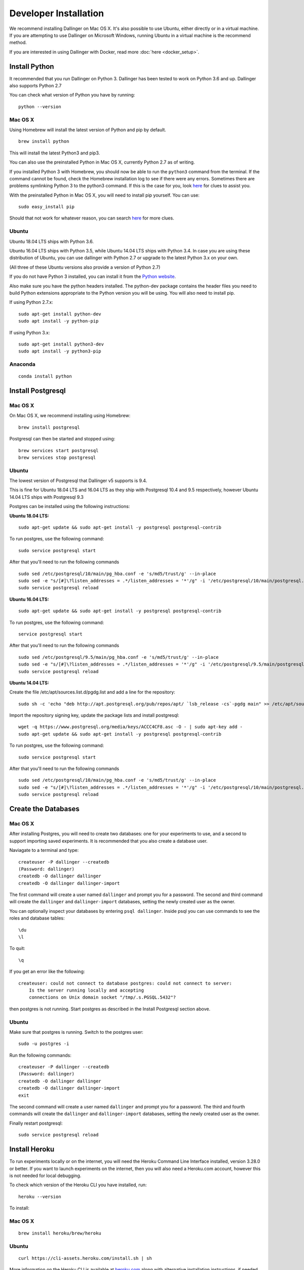 Developer Installation
======================

We recommend installing Dallinger on Mac OS X. It's also possible to use Ubuntu, either directly or in a virtual machine. If you are attempting to use Dallinger on Microsoft Windows, running Ubuntu in a virtual machine is the recommend method.

If you are interested in using Dallinger with Docker, read more :doc:`here <docker_setup>`.

Install Python
--------------

It recommended that you run Dallinger on Python 3. Dallinger has been tested to work on Python 3.6 and up.
Dallinger also supports Python 2.7

You can check what version of Python you have by running:
::

    python --version


Mac OS X
~~~~~~~~

Using Homebrew will install the latest version of Python and pip by default.

::

    brew install python

This will install the latest Python3 and pip3.

You can also use the preinstalled Python in Mac OS X, currently Python 2.7 as of writing.

If you installed Python 3 with Homebrew, you should now be able to run the ``python3`` command from the terminal.
If the command cannot be found, check the Homebrew installation log to see
if there were any errors. Sometimes there are problems symlinking Python 3 to
the python3 command. If this is the case for you, look `here <https://stackoverflow.com/questions/27784545/brew-error-could-not-symlink-path-is-not-writable>`__ for clues to assist you.

With the preinstalled Python in Mac OS X, you will need to install pip yourself. You can use:
::

    sudo easy_install pip


Should that not work for whatever reason, you can search `here <https://docs.python-guide.org/>`__ for more clues.


Ubuntu
~~~~~~

Ubuntu 18.04 LTS ships with Python 3.6.

Ubuntu 16.04 LTS ships with Python 3.5, while Ubuntu 14.04 LTS ships with Python 3.4. In case you are using these distribution of Ubuntu, you can use
dallinger with Python 2.7 or upgrade to the latest Python 3.x on your own.

(All three of these Ubuntu versions also provide a version of Python 2.7)

If you do not have Python 3 installed, you can install it from the
`Python website <https://www.python.org/downloads/>`__.

Also make sure you have the python headers installed. The python-dev package
contains the header files you need to build Python extensions appropriate to the Python version you will be using.
You will also need to install pip.

If using Python 2.7.x:
::

    sudo apt-get install python-dev
    sudo apt install -y python-pip

If using Python 3.x:
::

    sudo apt-get install python3-dev
    sudo apt install -y python3-pip


Anaconda
~~~~~~~~
::

    conda install python


Install Postgresql
------------------

Mac OS X
~~~~~~~~

On Mac OS X, we recommend installing using Homebrew:
::

    brew install postgresql


Postgresql can then be started and stopped using:
::

    brew services start postgresql
    brew services stop postgresql


Ubuntu
~~~~~~

The lowest version of Postgresql that Dallinger v5 supports is 9.4.

This is fine for Ubuntu 18.04 LTS and 16.04 LTS as they
ship with Postgresql 10.4 and 9.5 respectively, however Ubuntu 14.04 LTS ships with Postgresql 9.3

Postgres can be installed using the following instructions:

**Ubuntu 18.04 LTS:**
::

    sudo apt-get update && sudo apt-get install -y postgresql postgresql-contrib

To run postgres, use the following command:
::

    sudo service postgresql start

After that you'll need to run the following commands
::

    sudo sed /etc/postgresql/10/main/pg_hba.conf -e 's/md5/trust/g' --in-place
    sudo sed -e "s/[#]\?listen_addresses = .*/listen_addresses = '*'/g" -i '/etc/postgresql/10/main/postgresql.conf'
    sudo service postgresql reload

**Ubuntu 16.04 LTS:**
::

    sudo apt-get update && sudo apt-get install -y postgresql postgresql-contrib

To run postgres, use the following command:
::

    service postgresql start

After that you'll need to run the following commands
::

    sudo sed /etc/postgresql/9.5/main/pg_hba.conf -e 's/md5/trust/g' --in-place
    sudo sed -e "s/[#]\?listen_addresses = .*/listen_addresses = '*'/g" -i '/etc/postgresql/9.5/main/postgresql.conf'
    sudo service postgresql reload

**Ubuntu 14.04 LTS:**

Create the file /etc/apt/sources.list.d/pgdg.list and add a line for the repository:
::

    sudo sh -c 'echo "deb http://apt.postgresql.org/pub/repos/apt/ `lsb_release -cs`-pgdg main" >> /etc/apt/sources.list.d/pgdg.list'

Import the repository signing key, update the package lists and install postgresql:
::

    wget -q https://www.postgresql.org/media/keys/ACCC4CF8.asc -O - | sudo apt-key add -
    sudo apt-get update && sudo apt-get install -y postgresql postgresql-contrib

To run postgres, use the following command:
::

    sudo service postgresql start

After that you'll need to run the following commands
::

    sudo sed /etc/postgresql/10/main/pg_hba.conf -e 's/md5/trust/g' --in-place
    sudo sed -e "s/[#]\?listen_addresses = .*/listen_addresses = '*'/g" -i '/etc/postgresql/10/main/postgresql.conf'
    sudo service postgresql reload


Create the Databases
--------------------

Mac OS X
~~~~~~~~

After installing Postgres, you will need to create two databases:
one for your experiments to use, and a second to support importing saved
experiments. It is recommended that you also create a database user.

Naviagate to a terminal and type:
::

    createuser -P dallinger --createdb
    (Password: dallinger)
    createdb -O dallinger dallinger
    createdb -O dallinger dallinger-import


The first command will create a user named ``dallinger`` and prompt you for a
password. The second and third command will create the ``dallinger`` and 
``dallinger-import`` databases, setting the newly created user as the owner.

You can optionally inspect your databases by entering ``psql dallinger``. 
Inside psql you can use commands to see the roles and database tables:
::

    \du
    \l

To quit:
::

    \q


If you get an error like the following:
::

    createuser: could not connect to database postgres: could not connect to server:
        Is the server running locally and accepting
        connections on Unix domain socket "/tmp/.s.PGSQL.5432"?

then postgres is not running. Start postgres as described in the Install Postgresql section above.

Ubuntu
~~~~~~

Make sure that postgres is running. Switch to the postgres user:

::

    sudo -u postgres -i

Run the following commands:

::

    createuser -P dallinger --createdb
    (Password: dallinger)
    createdb -O dallinger dallinger
    createdb -O dallinger dallinger-import
    exit

The second command will create a user named ``dallinger`` and prompt you for a
password. The third and fourth commands will create the ``dallinger`` and ``dallinger-import`` databases, setting
the newly created user as the owner.

Finally restart postgresql:
::

    sudo service postgresql reload


Install Heroku
--------------

To run experiments locally or on the internet, you will need the Heroku Command
Line Interface installed, version 3.28.0 or better. If you want to launch experiments on the internet, then
you will also need a Heroku.com account, however this is not needed for local debugging.

To check which version of the Heroku CLI you have installed, run:
::

    heroku --version

To install:

Mac OS X
~~~~~~~~
::

    brew install heroku/brew/heroku

Ubuntu
~~~~~~
::

    curl https://cli-assets.heroku.com/install.sh | sh


More information on the Heroku CLI is available at `heroku.com <https://devcenter.heroku.com/articles/heroku-cli>`__ along with alternative installation instructions, if needed.

Install Redis
-------------

Debugging experiments requires you to have Redis installed and the Redis
server running.

Mac OS X
~~~~~~~~
::

    brew install redis

Start Redis on Mac OS X with:
::

    brew services start redis

Ubuntu
~~~~~~
::

    sudo apt-get install -y redis-server

Start Redis on Ubuntu with:
::

    sudo service redis-server start

You can find more details and other installation instructions at `redis.com <https://redis.io/topics/quickstart>`__.


Set up a virtual environment
----------------------------

**Note**: if you are using Anaconda, ignore this ``virtualenv``
section; use ``conda`` to create your virtual environment. Or, see the
special :doc:`Anaconda installation instructions <dallinger_with_anaconda>`.

Why use virtualenv?

Virtualenv solves a very specific problem: it allows multiple Python projects
that have different (and often conflicting) requirements, to coexist on the same computer.
If you want to understand this in detail, you can read more about it `here <https://www.dabapps.com/blog/introduction-to-pip-and-virtualenv-python/>`__.

Now let's set up a virtual environment by running the following commands:

Mac OS X
~~~~~~~~

If using Python 2.7 and pip:
::


    pip install virtualenv
    pip install virtualenvwrapper
    export WORKON_HOME=$HOME/.virtualenvs
    mkdir -p $WORKON_HOME
    export VIRTUALENVWRAPPER_PYTHON=$(which python)
    source $(which virtualenvwrapper.sh)

If using Python 3.x and pip3 (Python 3.7 in this example):
::


    pip3 install virtualenv
    pip3 install virtualenvwrapper
    export WORKON_HOME=$HOME/.virtualenvs
    mkdir -p $WORKON_HOME
    export VIRTUALENVWRAPPER_PYTHON=$(which python3.7)
    source $(which virtualenvwrapper.sh)


Now create the virtual environment using:
::


    mkvirtualenv dlgr_env --python <specify_your_python_path_here>


Examples:

Using homebrew installed Python 3.7:
::


    mkvirtualenv dlgr_env --python /usr/local/bin/python3.7

Using Python 2.7:
::


    mkvirtualenv dlgr_env --python /usr/bin/python


Virtualenvwrapper provides an easy way to switch between virtual environments 
by simply typing: ``workon [virtual environment name]``.

The technical details:

These commands use ``pip/pip3``, the Python package manager, to install two
packages ``virtualenv`` and ``virtualenvwrapper``. They set up an
environmental variable named ``WORKON_HOME`` with a string that gives a
path to a subfolder of your home directory (``~``) called ``Envs``,
which the next command (``mkdir``) then makes according to the path
described in ``$WORKON_HOME`` (recursively, due to the ``-p`` flag).
That is where your environments will be stored. The ``source`` command
will run the command that follows, which in this case locates the
``virtualenvwrapper.sh`` shell script, the contents of which are beyond
the scope of this setup tutorial. If you want to know what it does, a
more in depth description can be found on the `documentation site for virtualenvwrapper <http://virtualenvwrapper.readthedocs.io/en/latest/install.html#python-interpreter-virtualenv-and-path>`__.

Finally, the ``mkvirtualenv`` makes your first virtual environment which
you've named ``dlgr_env``. We have explicitly passed it the location of the Python
that the virtualenv should use. This Python has been mapped to the ``python``
command inside the virtual environment.

The how-to:

In the future, you can work on your virtual environment by running:
Python 2.7
::

    export VIRTUALENVWRAPPER_PYTHON=$(which python)
    source $(which virtualenvwrapper.sh)
    workon dlgr_env

Python 3.x
::

    export VIRTUALENVWRAPPER_PYTHON=$(which python3.7)
    source $(which virtualenvwrapper.sh)
    workon dlgr_env


NB: To stop working in the virtual environment, run ``deactivate``. To
list all available virtual environments, run ``workon`` with no
arguments.

If you plan to do a lot of work with Dallinger, you can make your shell
execute the ``virtualenvwrapper.sh`` script everytime you open a terminal. To
do that type:

Python 2.7
::

    echo "export VIRTUALENVWRAPPER_PYTHON=$(which python)" >> ~/.bash_profile
    echo "source $(which virtualenvwrapper.sh)" >> ~/.bash_profile

Python 3.x
::

    echo "export VIRTUALENVWRAPPER_PYTHON=$(which python3.7)" >> ~/.bash_profile
    echo "source $(which virtualenvwrapper.sh)" >> ~/.bash_profile


From then on, you only need to use the ``workon`` command before starting.

Ubuntu
~~~~~~

If using Python 2.7 and pip:
::

    sudo pip install virtualenv
    sudo pip install virtualenvwrapper
    export WORKON_HOME=$HOME/.virtualenvs
    mkdir -p $WORKON_HOME
    source /usr/local/bin/virtualenvwrapper.sh


If using Python 3.x and pip3:
::

    sudo pip3 install virtualenv
    sudo pip3 install virtualenvwrapper
    export WORKON_HOME=$HOME/.virtualenvs
    mkdir -p $WORKON_HOME
    export VIRTUALENVWRAPPER_PYTHON=/usr/bin/python3
    source /usr/local/bin/virtualenvwrapper.sh


Now create the virtualenv using the ``mkvirtualenv`` command as follows:

If you are using Python 3 that is part of your Ubuntu installation (16.04 or 18.04):
::

    mkvirtualenv dlgr_env --python /usr/bin/python3

If you are using Python 2 that is part of your Ubuntu installation:
::

    mkvirtualenv dlgr_env --python /usr/bin/python

If you are using another Python version 
(eg. custom installed Python 3.x on Ubuntu 14.04):
::

    mkvirtualenv dlgr_env --python <specify_your_python_path_here>


Virtualenvwrapper provides an easy way to switch between virtual environments 
by simply typing: ``workon [virtual environment name]``.

The technical details:

These commands use ``pip``, the Python package manager, to install two
packages ``virtualenv`` and ``virtualenvwrapper``. They set up an
environmental variable named ``WORKON_HOME`` with a string that gives a
path to a subfolder of your home directory (``~``) called ``Envs``,
which the next command (``mkdir``) then makes according to the path
described in ``$WORKON_HOME`` (recursively, due to the ``-p`` flag).
That is where your environments will be stored. The ``source`` command
will run the command that follows, which in this case locates the
``virtualenvwrapper.sh`` shell script, the contents of which are beyond
the scope of this setup tutorial. If you want to know what it does, a
more in depth description can be found on the `documentation site for virtualenvwrapper <http://virtualenvwrapper.readthedocs.io/en/latest/install.html#python-interpreter-virtualenv-and-path>`__.

Finally, the ``mkvirtualenv`` makes your first virtual environment which
you've named ``dlgr_env``. We have explicitly passed it the location of the Python
that the virtualenv should use. This Python has been mapped to the ``python``
command inside the virtual environment.

The how-to:

In the future, you can work on your virtual environment by running:
::

    source /usr/local/bin/virtualenvwrapper.sh
    workon dlgr_env

NB: To stop working in the virtual environment, run ``deactivate``. To
list all available virtual environments, run ``workon`` with no
arguments.

If you plan to do a lot of work with Dallinger, you can make your shell
execute the ``virtualenvwrapper.sh`` script everytime you open a terminal. To
do that:
::

    echo "source /usr/local/bin/virtualenvwrapper.sh" >> ~/.bashrc

From then on, you only need to use the ``workon`` command before starting.


Install prerequisites for building documentation
------------------------------------------------

To be able to build the documentation, you will need yarn.

Please follow the instructions `here <https://yarnpkg.com/lang/en/docs/install>`__  to install it.

Install Dallinger
-----------------

Next, navigate to the directory where you want to house your development
work on Dallinger. Once there, clone the Git repository using:
::

    git clone https://github.com/Dallinger/Dallinger

This will create a directory called ``Dallinger`` in your current
directory.

Change into your the new directory and make sure you are still in your
virtual environment before installing the dependencies. If you want to
be extra careful, run the command ``workon dlgr_env``, which will ensure
that you are in the right virtual environment.

.. note::

    If you are using Anaconda – as of August 10, 2016 – you will need to
    follow special :doc:`Anaconda installation instructions
    <dallinger_with_anaconda>`. This should be fixed in future versions.

::

    cd Dallinger

Now we need to install the dependencies using pip:

::

    pip install -r dev-requirements.txt

Next run ``setup.py`` with the argument ``develop``:

::

    pip install -e .[data]

Test that your installation works by running:

::

    dallinger --version

.. note::

    If you are using Anaconda and get a long traceback here,
    please see the special :doc:`dallinger_with_anaconda`.

Install the dlgr.demos sub-package
----------------------------------

Both the test suite and the included demo experiments require installing the
``dlgr.demos`` sub-package in order to run. Install this in "develop mode"
with the ``-e`` option, so that any changes you make to a demo will be
immediately reflected on your next test or debug session.

From the root ``Dallinger`` directory you created in the previous step, run the
installation command:

::

    pip install -e demos

Next, you'll need :doc:`access keys for AWS, Heroku,
etc. <aws_etc_keys>`.

